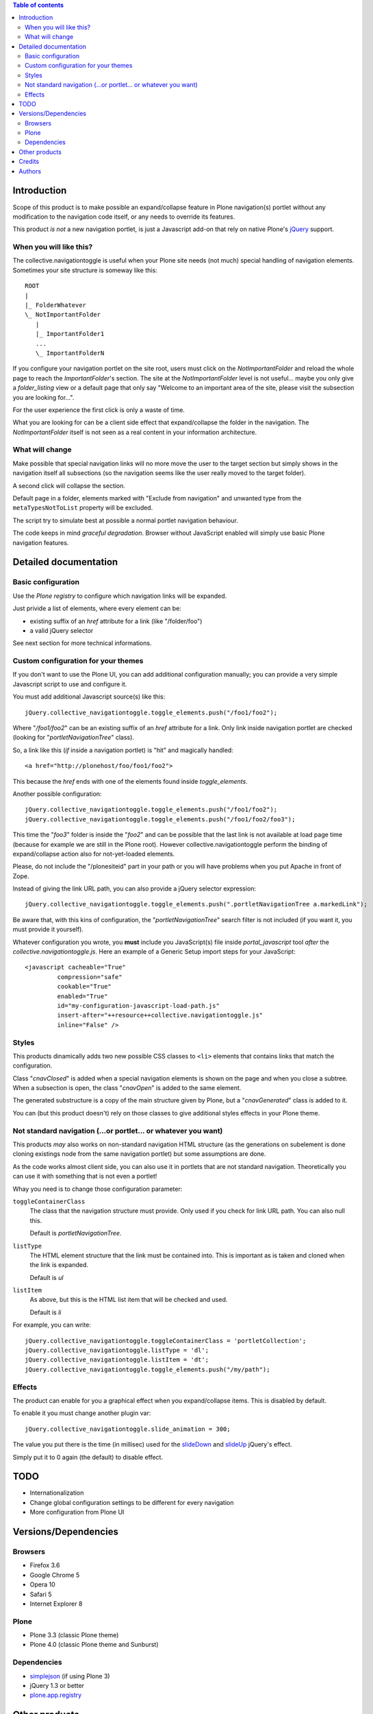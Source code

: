 .. contents:: **Table of contents**

Introduction
============

Scope of this product is to make possible an expand/collapse feature in Plone navigation(s)
portlet without any modification to the navigation code itself, or any needs to override its features.

This product *is not* a new navigation portlet, is just a Javascript add-on that rely on native Plone's
`jQuery`__ support.

__ http://jquery.com/

When you will like this?
------------------------

The collective.navigationtoggle is useful when your Plone site needs (not much) special handling of
navigation elements. Sometimes your site structure is someway like this::

    ROOT
    |
    |_ FolderWhatever
    \_ NotImportantFolder
       |
       |_ ImportantFolder1
       ...
       \_ ImportantFolderN

If you configure your navigation portlet on the site root, users must click on the *NotImportantFolder*
and reload the whole page to reach the *ImportantFolder*'s section.
The site at the *NotImportantFolder* level is not useful... maybe you only give a *folder_listing* view
or a default page that only say "Welcome to an important area of the site, please visit the subsection
you are looking for...".

For the user experience the first click is only a waste of time.

What you are looking for can be a client side effect that expand/collapse the folder in the navigation.
The *NotImportantFolder* itself is not seen as a real content in your information architecture.

What will change
----------------

.. image:: http://keul.it/images/plone/collective.navigationtoggle-0.3.0-01.png
   :alt: Closed navigation from AUSL site

Make possible that special navigation links will no more move the user to the target section but simply
shows in the navigation itself all subsections (so the navigation seems like the user really moved to
the target folder).

.. image:: http://keul.it/images/plone/collective.navigationtoggle-0.3.0-02.png
   :alt: Open navigation from AUSL site

A second click will collapse the section.

Default page in a folder, elements marked with "Exclude from navigation" and unwanted
type from the ``metaTypesNotToList`` property will be excluded.

The script try to simulate best at possible a normal portlet navigation behaviour.

The code keeps in mind *graceful degradation*. Browser without JavaScript enabled will simply use basic
Plone navigation features.

Detailed documentation
======================

Basic configuration
-------------------

Use the *Plone registry* to configure which navigation links will be expanded.

.. image:: http://keul.it/images/plone/collective.navigationtoggle-0.3.0-03.png
   :alt: Setup URL path or jQuery selectors

Just privide a list of elements, where every element can be:

* existing suffix of an *href* attribute for a link (like "/folder/foo")
* a valid jQuery selector

See next section for more technical informations.

Custom configuration for your themes
------------------------------------

If you don't want to use the Plone UI, you can add additional configuration manually;
you can provide a very simple Javascript script to use and configure it.

You must add additional Javascript source(s) like this::

    jQuery.collective_navigationtoggle.toggle_elements.push("/foo1/foo2");

Where "*/foo1/foo2*" can be an existing suffix of an *href* attribute for a link. Only link inside
navigation portlet are checked (looking for "*portletNavigationTree*" class).

So, a link like this (*if* inside a navigation portlet) is "hit" and magically handled::

    <a href="http://plonehost/foo/foo1/foo2">

This because the *href* ends with one of the elements found inside *toggle_elements*.

Another possible configuration::

    jQuery.collective_navigationtoggle.toggle_elements.push("/foo1/foo2");
    jQuery.collective_navigationtoggle.toggle_elements.push("/foo1/foo2/foo3");

This time the "*foo3*" folder is inside the "*foo2*" and can be possible that the last link is not available
at load page time (because for example we are still in the Plone root). However collective.navigationtoggle
perform the binding of expand/collapse action also for not-yet-loaded elements. 

Please, do not include the "/plonesiteid" part in your path or you will have problems when you put
Apache in front of Zope.

Instead of giving the link URL path, you can also provide a jQuery selector expression::

    jQuery.collective_navigationtoggle.toggle_elements.push(".portletNavigationTree a.markedLink");

Be aware that, with this kins of configuration, the "*portletNavigationTree*" search filter is not included
(if you want it, you must provide it yourself).

Whatever configuration you wrote, you **must** include you JavaScript(s) file inside *portal_javascript*
tool *after* the *collective.navigationtoggle.js*.
Here an example of a Generic Setup import steps for your JavaScript::

    <javascript cacheable="True"
             compression="safe"
             cookable="True"
             enabled="True"
             id="my-configuration-javascript-load-path.js"
             insert-after="++resource++collective.navigationtoggle.js"
             inline="False" />

Styles
------

This products dinamically adds two new possible CSS classes to ``<li>`` elements that contains links that match
the configuration.

Class "*cnavClosed*" is added when a special navigation elements is shown on the page and when you close
a subtree.
When a subsection is open, the class "*cnavOpen*" is added to the same element.

The generated substructure is a copy of the main structure given by Plone, but a "*cnavGenerated*" class is
added to it.

You can (but this product doesn't) rely on those classes to give additional styles effects in your
Plone theme.

Not standard navigation (...or portlet... or whatever you want)
---------------------------------------------------------------

This products *may* also works on non-standard navigation HTML structure (as the generations on subelement
is done cloning existings node from the same navigation portlet) but some assumptions are done.

As the code works almost client side, you can also use it in portlets that are not standard navigation.
Theoretically you can use it with something that is not even a portlet!

Whay you need is to change those configuration parameter:

``toggleContainerClass``
    The class that the navigation structure must provide. Only used if you check for link URL path.
    You can also null this.
    
    Default is *portletNavigationTree*.

``listType``
    The HTML element structure that the link must be contained into. This is important as is taken
    and cloned when the link is expanded.
     
    Default is *ul*

``listItem``
    As above, but this is the HTML list item that will be checked and used.
      
    Default is *li*

For example, you can write::

	jQuery.collective_navigationtoggle.toggleContainerClass = 'portletCollection';
	jQuery.collective_navigationtoggle.listType = 'dl';
	jQuery.collective_navigationtoggle.listItem = 'dt';
	jQuery.collective_navigationtoggle.toggle_elements.push("/my/path");

Effects
-------

The product can enable for you a graphical effect when you expand/collapse items. This is disabled by
default.

To enable it you must change another plugin var::

    jQuery.collective_navigationtoggle.slide_animation = 300;

The value you put there is the time (in millisec) used for the `slideDown`__ and `slideUp`__ jQuery's
effect.

__ http://api.jquery.com/slideDown/
__ http://api.jquery.com/slideUp/

Simply put it to 0 again (the default) to disable effect.

TODO
====

* Internationalization
* Change global configuration settings to be different for every navigation
* More configuration from Plone UI 

Versions/Dependencies
=====================

Browsers
--------

* Firefox 3.6
* Google Chrome 5
* Opera 10
* Safari 5
* Internet Explorer 8

Plone
-----

* Plone 3.3 (classic Plone theme)
* Plone 4.0 (classic Plone theme and Sunburst)

Dependencies
------------

* `simplejson`__ (if using Plone 3)
* jQuery 1.3 or better
* `plone.app.registry`__

__ http://pypi.python.org/pypi/simplejson
__ http://pypi.python.org/pypi/plone.app.registry

Other products
==============

If you need a complete expand/collapse navigation feature this product is not for you; so take a
look to `collective.portlet.explore`__.

__ http://pypi.python.org/pypi/collective.portlet.explore

Credits
=======

Developed with the support of:

* `S. Anna Hospital, Ferrara`__
  
  .. image:: http://www.ospfe.it/ospfe-logo.jpg 
     :alt: S. Anna Hospital logo

* `Azienda USL Ferrara`__

  .. image:: http://www.ausl.fe.it/logo_ausl.gif
     :alt: Azienda USL logo

All of them supports the `PloneGov initiative`__.

__ http://www.ospfe.it/
__ http://www.ausl.fe.it/
__ http://www.plonegov.it/

Authors
=======

This product was developed by RedTurtle Technology team.

.. image:: http://www.redturtle.net/redturtle_banner.png
   :alt: RedTurtle Technology Site
   :target: http://www.redturtle.net/

